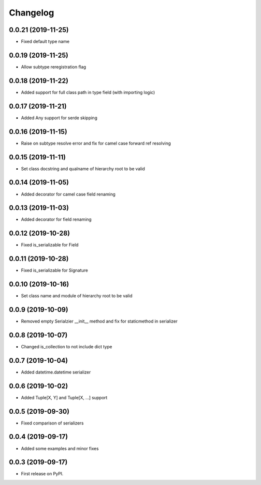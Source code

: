 Changelog
=========

0.0.21 (2019-11-25)
-------------------------

* Fixed default type name

0.0.19 (2019-11-25)
-------------------------

* Allow subtype reregistration flag

0.0.18 (2019-11-22)
-------------------------

* Added support for full class path in type field (with importing logic)

0.0.17 (2019-11-21)
-------------------------

* Added Any support for serde skipping

0.0.16 (2019-11-15)
-------------------------

* Raise on subtype resolve error and fix for camel case forward ref resolving

0.0.15 (2019-11-11)
-------------------------

* Set class docstring and qualname of hierarchy root to be valid

0.0.14 (2019-11-05)
-------------------------

* Added decorator for camel case field renaming

0.0.13 (2019-11-03)
-------------------------

* Added decorator for field renaming

0.0.12 (2019-10-28)
-------------------------

* Fixed is_serializable for Field

0.0.11 (2019-10-28)
-------------------------

* Fixed is_serializable for Signature

0.0.10 (2019-10-16)
-------------------------

* Set class name and module of hierarchy root to be valid

0.0.9 (2019-10-09)
-------------------------

* Removed empty Serialzier __init__ method and fix for staticmethod in serializer

0.0.8 (2019-10-07)
-------------------------

* Changed is_collection to not include dict type

0.0.7 (2019-10-04)
--------------------------

* Added datetime.datetime serializer

0.0.6 (2019-10-02)
--------------------------

* Added Tuple[X, Y] and Tuple[X, ...] support

0.0.5 (2019-09-30)
--------------------------

* Fixed comparison of serializers

0.0.4 (2019-09-17)
--------------------------

* Added some examples and minor fixes

0.0.3 (2019-09-17)
--------------------------

* First release on PyPI.
